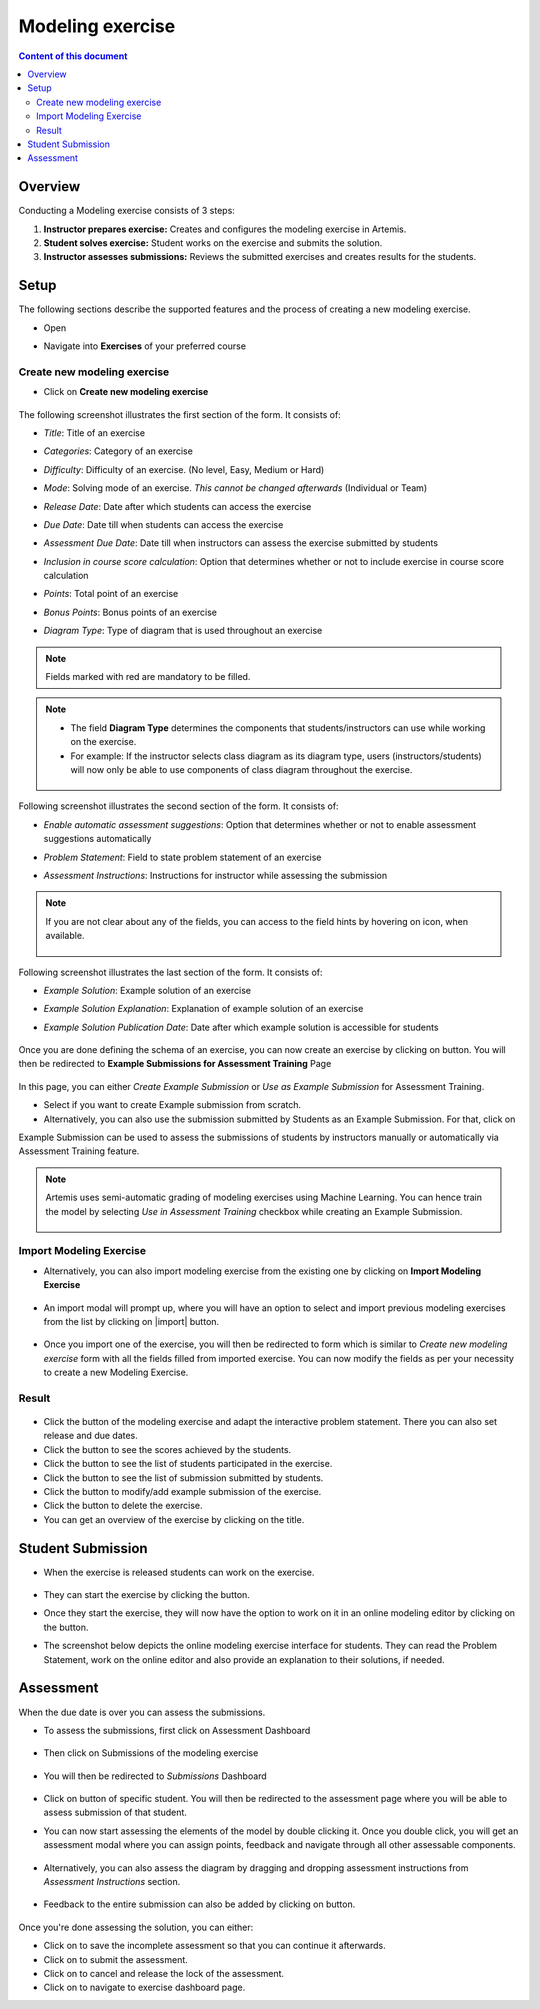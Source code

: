 Modeling exercise
=================
.. contents:: Content of this document
    :local:
    :depth: 3


Overview
--------

Conducting a Modeling exercise consists of 3 steps:

1. **Instructor prepares exercise:** Creates and configures the modeling exercise in Artemis.
2. **Student solves exercise:** Student works on the exercise and submits the solution.
3. **Instructor assesses submissions:** Reviews the submitted exercises and creates results for the students.

Setup
--------

The following sections describe the supported features and the process of creating a new modeling exercise.

- Open |course-management|
- Navigate into **Exercises** of your preferred course

    .. figure:: modeling/course-management-course-dashboard.png
              :align: center

Create new modeling exercise
^^^^^^^^^^^^^^^^^^^^^^^^^^^^

- Click on **Create new modeling exercise**

    .. figure:: modeling/create-new-modeling-exercise.png
              :align: center

The following screenshot illustrates the first section of the form. It consists of:

- *Title*: Title of an exercise
- *Categories*: Category of an exercise
- *Difficulty*: Difficulty of an exercise. (No level, Easy, Medium or Hard)
- *Mode*: Solving mode of an exercise. *This cannot be changed afterwards* (Individual or Team)
- *Release Date*: Date after which students can access the exercise
- *Due Date*: Date till when students can access the exercise
- *Assessment Due Date*: Date till when instructors can assess the exercise submitted by students
- *Inclusion in course score calculation*: Option that determines whether or not to include exercise in course score calculation
- *Points*: Total point of an exercise
- *Bonus Points*: Bonus points of an exercise
- *Diagram Type*: Type of diagram that is used throughout an exercise

    .. figure:: modeling/create-modeling-exercise-form-1.png
              :align: center

.. note::
   Fields marked with red are mandatory to be filled.

.. note::
   - The field **Diagram Type** determines the components that students/instructors can use while working on the exercise.
   - For example: If the instructor selects class diagram as its diagram type, users (instructors/students) will now only be able to use components of class diagram throughout the exercise.

    .. figure:: modeling/class-diagram-diagram-type.png
              :align: center

Following screenshot illustrates the second section of the form. It consists of:

- *Enable automatic assessment suggestions*: Option that determines whether or not to enable assessment suggestions automatically
- *Problem Statement*: Field to state problem statement of an exercise
- *Assessment Instructions*: Instructions for instructor while assessing the submission

    .. figure:: modeling/create-modeling-exercise-form-2.png
              :align: center

.. note::
    If you are not clear about any of the fields, you can access to the field hints by hovering on |hint| icon, when available.

    .. figure:: modeling/create-modeling-exercise-form-hint.png
              :align: center

Following screenshot illustrates the last section of the form. It consists of:

- *Example Solution*: Example solution of an exercise
- *Example Solution Explanation*: Explanation of example solution of an exercise
- *Example Solution Publication Date*: Date after which example solution is accessible for students

    .. figure:: modeling/create-modeling-exercise-form-3.png
              :align: center


Once you are done defining the schema of an exercise, you can now create an exercise by clicking on |save| button.
You will then be redirected to **Example Submissions for Assessment Training** Page

    .. figure:: modeling/example-submission-for-assessment-training.png
              :align: center

In this page, you can either *Create Example Submission* or *Use as Example Submission* for Assessment Training.

- Select |create-example-submission| if you want to create Example submission from scratch.
- Alternatively, you can also use the submission submitted by Students as an Example Submission. For that, click on |use-as-example-submission|

Example Submission can be used to assess the submissions of students by instructors manually or automatically via Assessment Training feature.

.. note::
    Artemis uses semi-automatic grading of modeling exercises using Machine Learning.
    You can hence train the model by selecting *Use in Assessment Training* checkbox while creating an Example Submission.

    .. figure:: modeling/use-in-assessment-training.png
              :align: center

Import Modeling Exercise
^^^^^^^^^^^^^^^^^^^^^^^^

- Alternatively, you can also import modeling exercise from the existing one by clicking on **Import Modeling Exercise**

    .. figure:: modeling/import-modeling-exercise.png
              :align: center

- An import modal will prompt up, where you will have an option to select and import previous modeling exercises from the list by clicking on |import| button.

    .. figure:: modeling/import-modeling-exercise-modal.png
              :align: center

- Once you import one of the exercise, you will then be redirected to form which is similar to *Create new modeling exercise* form with all the fields filled from imported exercise. You can now modify the fields as per your necessity to create a new Modeling Exercise.

Result
^^^^^^

    .. figure:: modeling/course-dashboard-exercise-modeling.png
              :align: center

- Click the |edit| button of the modeling exercise and adapt the interactive problem statement. There you can also set release and due dates.
- Click the |scores| button to see the scores achieved by the students.
- Click the |participation| button to see the list of students participated in the exercise.
- Click the |submission| button to see the list of submission submitted by students.
- Click the |example-submission| button to modify/add example submission of the exercise.
- Click the |delete| button to delete the exercise.
- You can get an overview of the exercise by clicking on the title.

Student Submission
------------------

- When the exercise is released students can work on the exercise.

    .. figure:: modeling/modeling-exercise-card-student-view.png
              :align: center

- They can start the exercise by clicking the |start| button.

- Once they start the exercise, they will now have the option to work on it in an online modeling editor by clicking on  the |open-modeling-editor| button.

- The screenshot below depicts the online modeling exercise interface for students. They can read the Problem Statement, work on the online editor and also provide an explanation to their solutions, if needed.

    .. figure:: modeling/modeling-exercise-students-interface.png
              :align: center

Assessment
----------

When the due date is over you can assess the submissions.

- To assess the submissions, first click on Assessment Dashboard

    .. figure:: modeling/assessment-dashboard.png
              :align: center

- Then click on Submissions of the modeling exercise

    .. figure:: modeling/exercise-dashboard.png
              :align: center

- You will then be redirected to *Submissions* Dashboard

    .. figure:: modeling/submissions-dashboard.png
              :align: center

- Click on |assess-submission| button of specific student. You will then be redirected to the assessment page where you will be able to assess submission of that student.

- You can now start assessing the elements of the model by double clicking it. Once you double click, you will get an assessment modal where you can assign points, feedback and navigate through all other assessable components.

    .. figure:: modeling/assessment-modal.png
              :align: center

- Alternatively, you can also assess the diagram by dragging and dropping assessment instructions from *Assessment Instructions* section.

    .. figure:: modeling/assessment-instruction.png
              :align: center

- Feedback to the entire submission can also be added by clicking on |add-new-feedback| button.

    .. figure:: modeling/feedback-modal.png
              :align: center

Once you're done assessing the solution, you can either:

- Click on |save| to save the incomplete assessment so that you can continue it afterwards.

- Click on |submit| to submit the assessment.

- Click on |cancel| to cancel and release the lock of the assessment.

- Click on |exercise-dashboard-button| to navigate to exercise dashboard page.



.. |edit| image:: modeling/edit.png
    :scale: 75
.. |course-management| image:: modeling/course-management.png
.. |save| image:: modeling/save.png
.. |start| image:: modeling/start.png
.. |open-modeling-editor| image:: modeling/open-modeling-editor.png
.. |hint| image:: modeling/hint.png
.. |create-example-submission| image:: modeling/create-example-submission.png
.. |use-as-example-submission| image:: modeling/use-as-example-submission.png
.. |add-new-feedback| image:: modeling/add-new-feedback.png
.. |assess-submission| image:: modeling/assess-submission.png
.. |scores| image:: modeling/scores.png
.. |participation| image:: modeling/participation.png
.. |submission| image:: modeling/submission.png
.. |example-submission| image:: modeling/example-submission.png
.. |delete| image:: modeling/delete.png
.. |submit| image:: modeling/submit.png
.. |cancel| image:: modeling/cancel.png
.. |exercise-dashboard-button| image:: modeling/exercise-dashboard-button.png
